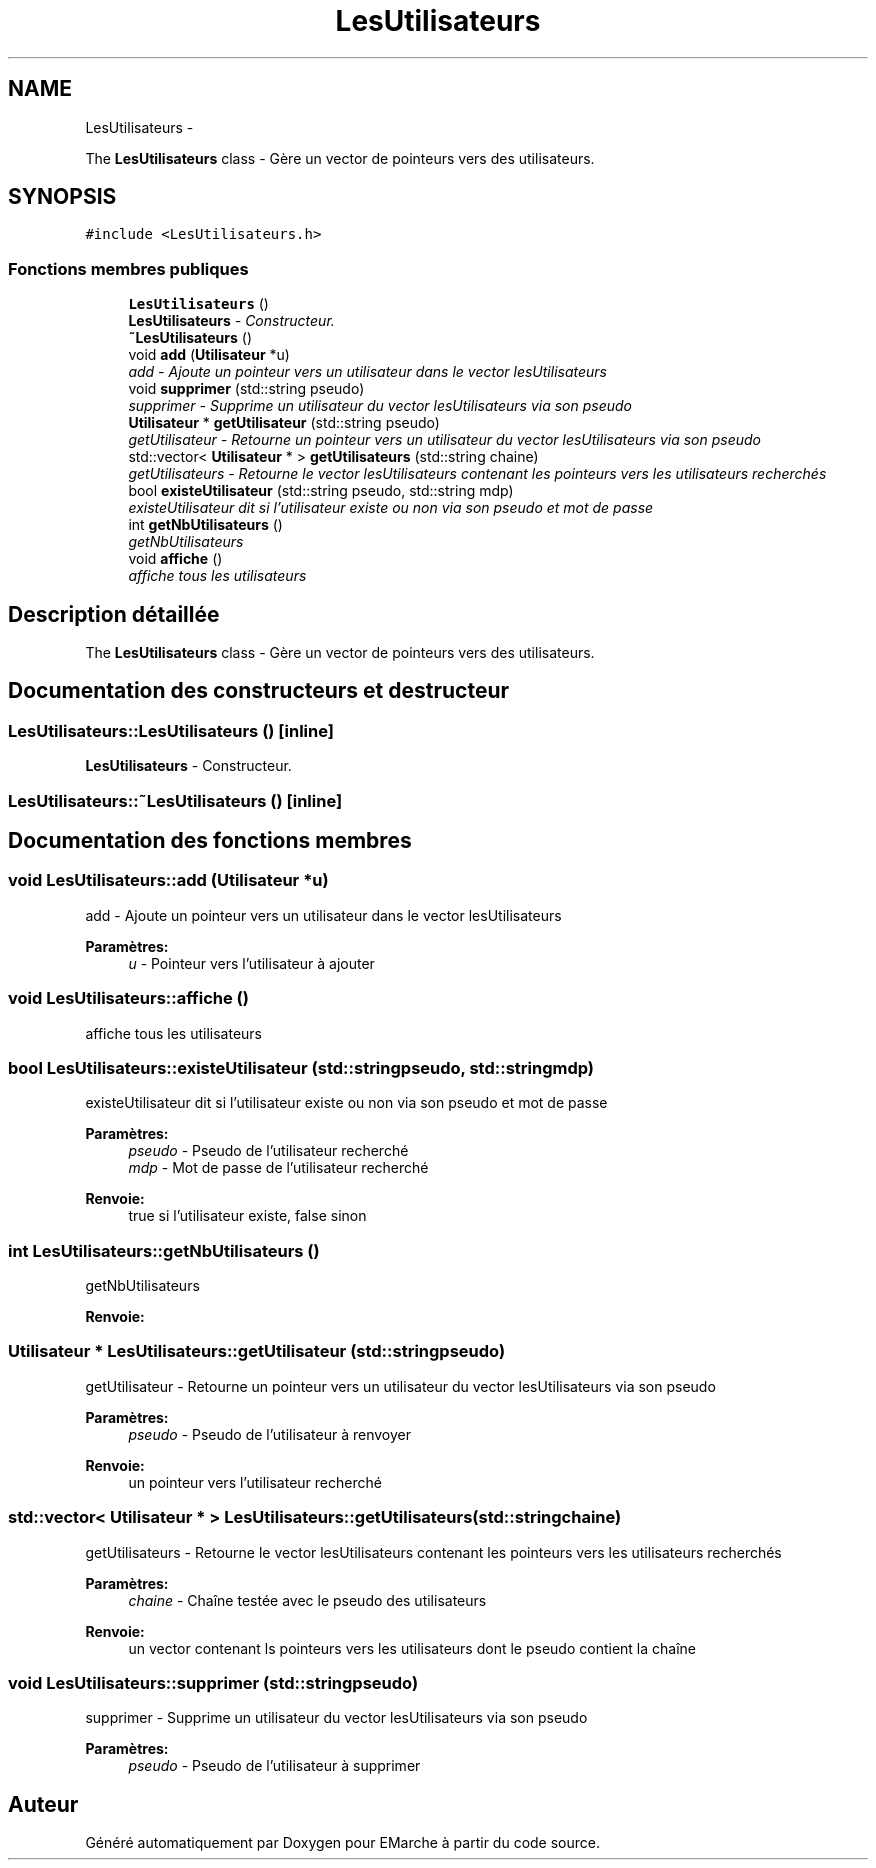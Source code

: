 .TH "LesUtilisateurs" 3 "Jeudi 17 Décembre 2015" "Version dernière version" "EMarche" \" -*- nroff -*-
.ad l
.nh
.SH NAME
LesUtilisateurs \- 
.PP
The \fBLesUtilisateurs\fP class - Gère un vector de pointeurs vers des utilisateurs\&.  

.SH SYNOPSIS
.br
.PP
.PP
\fC#include <LesUtilisateurs\&.h>\fP
.SS "Fonctions membres publiques"

.in +1c
.ti -1c
.RI "\fBLesUtilisateurs\fP ()"
.br
.RI "\fI\fBLesUtilisateurs\fP - Constructeur\&. \fP"
.ti -1c
.RI "\fB~LesUtilisateurs\fP ()"
.br
.ti -1c
.RI "void \fBadd\fP (\fBUtilisateur\fP *u)"
.br
.RI "\fIadd - Ajoute un pointeur vers un utilisateur dans le vector lesUtilisateurs \fP"
.ti -1c
.RI "void \fBsupprimer\fP (std::string pseudo)"
.br
.RI "\fIsupprimer - Supprime un utilisateur du vector lesUtilisateurs via son pseudo \fP"
.ti -1c
.RI "\fBUtilisateur\fP * \fBgetUtilisateur\fP (std::string pseudo)"
.br
.RI "\fIgetUtilisateur - Retourne un pointeur vers un utilisateur du vector lesUtilisateurs via son pseudo \fP"
.ti -1c
.RI "std::vector< \fBUtilisateur\fP * > \fBgetUtilisateurs\fP (std::string chaine)"
.br
.RI "\fIgetUtilisateurs - Retourne le vector lesUtilisateurs contenant les pointeurs vers les utilisateurs recherchés \fP"
.ti -1c
.RI "bool \fBexisteUtilisateur\fP (std::string pseudo, std::string mdp)"
.br
.RI "\fIexisteUtilisateur dit si l'utilisateur existe ou non via son pseudo et mot de passe \fP"
.ti -1c
.RI "int \fBgetNbUtilisateurs\fP ()"
.br
.RI "\fIgetNbUtilisateurs \fP"
.ti -1c
.RI "void \fBaffiche\fP ()"
.br
.RI "\fIaffiche tous les utilisateurs \fP"
.in -1c
.SH "Description détaillée"
.PP 
The \fBLesUtilisateurs\fP class - Gère un vector de pointeurs vers des utilisateurs\&. 
.SH "Documentation des constructeurs et destructeur"
.PP 
.SS "LesUtilisateurs::LesUtilisateurs ()\fC [inline]\fP"

.PP
\fBLesUtilisateurs\fP - Constructeur\&. 
.SS "LesUtilisateurs::~LesUtilisateurs ()\fC [inline]\fP"

.SH "Documentation des fonctions membres"
.PP 
.SS "void LesUtilisateurs::add (\fBUtilisateur\fP *u)"

.PP
add - Ajoute un pointeur vers un utilisateur dans le vector lesUtilisateurs 
.PP
\fBParamètres:\fP
.RS 4
\fIu\fP - Pointeur vers l'utilisateur à ajouter 
.RE
.PP

.SS "void LesUtilisateurs::affiche ()"

.PP
affiche tous les utilisateurs 
.SS "bool LesUtilisateurs::existeUtilisateur (std::stringpseudo, std::stringmdp)"

.PP
existeUtilisateur dit si l'utilisateur existe ou non via son pseudo et mot de passe 
.PP
\fBParamètres:\fP
.RS 4
\fIpseudo\fP - Pseudo de l'utilisateur recherché 
.br
\fImdp\fP - Mot de passe de l'utilisateur recherché 
.RE
.PP
\fBRenvoie:\fP
.RS 4
true si l'utilisateur existe, false sinon 
.RE
.PP

.SS "int LesUtilisateurs::getNbUtilisateurs ()"

.PP
getNbUtilisateurs 
.PP
\fBRenvoie:\fP
.RS 4

.RE
.PP

.SS "\fBUtilisateur\fP * LesUtilisateurs::getUtilisateur (std::stringpseudo)"

.PP
getUtilisateur - Retourne un pointeur vers un utilisateur du vector lesUtilisateurs via son pseudo 
.PP
\fBParamètres:\fP
.RS 4
\fIpseudo\fP - Pseudo de l'utilisateur à renvoyer 
.RE
.PP
\fBRenvoie:\fP
.RS 4
un pointeur vers l'utilisateur recherché 
.RE
.PP

.SS "std::vector< \fBUtilisateur\fP * > LesUtilisateurs::getUtilisateurs (std::stringchaine)"

.PP
getUtilisateurs - Retourne le vector lesUtilisateurs contenant les pointeurs vers les utilisateurs recherchés 
.PP
\fBParamètres:\fP
.RS 4
\fIchaine\fP - Chaîne testée avec le pseudo des utilisateurs 
.RE
.PP
\fBRenvoie:\fP
.RS 4
un vector contenant ls pointeurs vers les utilisateurs dont le pseudo contient la chaîne 
.RE
.PP

.SS "void LesUtilisateurs::supprimer (std::stringpseudo)"

.PP
supprimer - Supprime un utilisateur du vector lesUtilisateurs via son pseudo 
.PP
\fBParamètres:\fP
.RS 4
\fIpseudo\fP - Pseudo de l'utilisateur à supprimer 
.RE
.PP


.SH "Auteur"
.PP 
Généré automatiquement par Doxygen pour EMarche à partir du code source\&.
